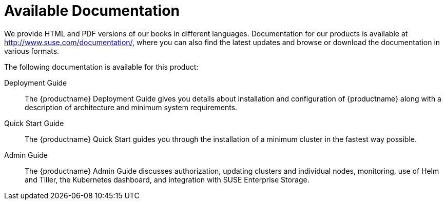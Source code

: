 = Available Documentation
:imagesdir: ./images

(((help,SUSE manuals)))


We provide HTML and PDF versions of our books in different languages.
Documentation for our products is available at http://www.suse.com/documentation/, where you can also find the latest updates and browse or download the documentation in various formats.

The following documentation is available for this product:

Deployment Guide::
The {productname}
Deployment Guide gives you details about installation and configuration of {productname}
along with a description of architecture and minimum system requirements.

Quick Start Guide::
The {productname}
Quick Start guides you through the installation of a minimum cluster in the fastest way possible.

Admin Guide::
The {productname}
Admin Guide discusses authorization, updating clusters and individual nodes, monitoring, use of Helm and Tiller, the Kubernetes dashboard, and integration with SUSE Enterprise Storage.


ifdef::backend-docbook[]
[index]
== Index
// Generated automatically by the DocBook toolchain.
endif::backend-docbook[]
